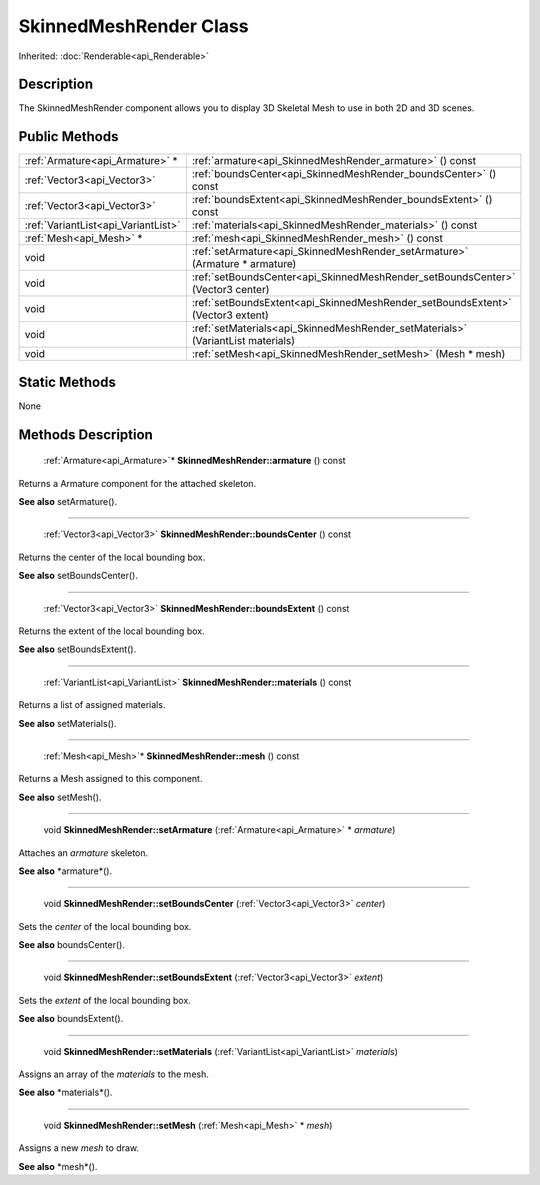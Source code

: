 .. _api_SkinnedMeshRender:

SkinnedMeshRender Class
=======================

Inherited: :doc:`Renderable<api_Renderable>`

.. _api_SkinnedMeshRender_description:

Description
-----------

The SkinnedMeshRender component allows you to display 3D Skeletal Mesh to use in both 2D and 3D scenes.



.. _api_SkinnedMeshRender_public:

Public Methods
--------------

+--------------------------------------+----------------------------------------------------------------------------------+
|      :ref:`Armature<api_Armature>` * | :ref:`armature<api_SkinnedMeshRender_armature>` () const                         |
+--------------------------------------+----------------------------------------------------------------------------------+
|          :ref:`Vector3<api_Vector3>` | :ref:`boundsCenter<api_SkinnedMeshRender_boundsCenter>` () const                 |
+--------------------------------------+----------------------------------------------------------------------------------+
|          :ref:`Vector3<api_Vector3>` | :ref:`boundsExtent<api_SkinnedMeshRender_boundsExtent>` () const                 |
+--------------------------------------+----------------------------------------------------------------------------------+
|  :ref:`VariantList<api_VariantList>` | :ref:`materials<api_SkinnedMeshRender_materials>` () const                       |
+--------------------------------------+----------------------------------------------------------------------------------+
|              :ref:`Mesh<api_Mesh>` * | :ref:`mesh<api_SkinnedMeshRender_mesh>` () const                                 |
+--------------------------------------+----------------------------------------------------------------------------------+
|                                 void | :ref:`setArmature<api_SkinnedMeshRender_setArmature>` (Armature * armature)      |
+--------------------------------------+----------------------------------------------------------------------------------+
|                                 void | :ref:`setBoundsCenter<api_SkinnedMeshRender_setBoundsCenter>` (Vector3  center)  |
+--------------------------------------+----------------------------------------------------------------------------------+
|                                 void | :ref:`setBoundsExtent<api_SkinnedMeshRender_setBoundsExtent>` (Vector3  extent)  |
+--------------------------------------+----------------------------------------------------------------------------------+
|                                 void | :ref:`setMaterials<api_SkinnedMeshRender_setMaterials>` (VariantList  materials) |
+--------------------------------------+----------------------------------------------------------------------------------+
|                                 void | :ref:`setMesh<api_SkinnedMeshRender_setMesh>` (Mesh * mesh)                      |
+--------------------------------------+----------------------------------------------------------------------------------+



.. _api_SkinnedMeshRender_static:

Static Methods
--------------

None

.. _api_SkinnedMeshRender_methods:

Methods Description
-------------------

.. _api_SkinnedMeshRender_armature:

 :ref:`Armature<api_Armature>`* **SkinnedMeshRender::armature** () const

Returns a Armature component for the attached skeleton.

**See also** setArmature().

----

.. _api_SkinnedMeshRender_boundsCenter:

 :ref:`Vector3<api_Vector3>` **SkinnedMeshRender::boundsCenter** () const

Returns the center of the local bounding box.

**See also** setBoundsCenter().

----

.. _api_SkinnedMeshRender_boundsExtent:

 :ref:`Vector3<api_Vector3>` **SkinnedMeshRender::boundsExtent** () const

Returns the extent of the local bounding box.

**See also** setBoundsExtent().

----

.. _api_SkinnedMeshRender_materials:

 :ref:`VariantList<api_VariantList>` **SkinnedMeshRender::materials** () const

Returns a list of assigned materials.

**See also** setMaterials().

----

.. _api_SkinnedMeshRender_mesh:

 :ref:`Mesh<api_Mesh>`* **SkinnedMeshRender::mesh** () const

Returns a Mesh assigned to this component.

**See also** setMesh().

----

.. _api_SkinnedMeshRender_setArmature:

 void **SkinnedMeshRender::setArmature** (:ref:`Armature<api_Armature>` * *armature*)

Attaches an *armature* skeleton.

**See also** *armature*().

----

.. _api_SkinnedMeshRender_setBoundsCenter:

 void **SkinnedMeshRender::setBoundsCenter** (:ref:`Vector3<api_Vector3>`  *center*)

Sets the *center* of the local bounding box.

**See also** boundsCenter().

----

.. _api_SkinnedMeshRender_setBoundsExtent:

 void **SkinnedMeshRender::setBoundsExtent** (:ref:`Vector3<api_Vector3>`  *extent*)

Sets the *extent* of the local bounding box.

**See also** boundsExtent().

----

.. _api_SkinnedMeshRender_setMaterials:

 void **SkinnedMeshRender::setMaterials** (:ref:`VariantList<api_VariantList>`  *materials*)

Assigns an array of the *materials* to the mesh.

**See also** *materials*().

----

.. _api_SkinnedMeshRender_setMesh:

 void **SkinnedMeshRender::setMesh** (:ref:`Mesh<api_Mesh>` * *mesh*)

Assigns a new *mesh* to draw.

**See also** *mesh*().


